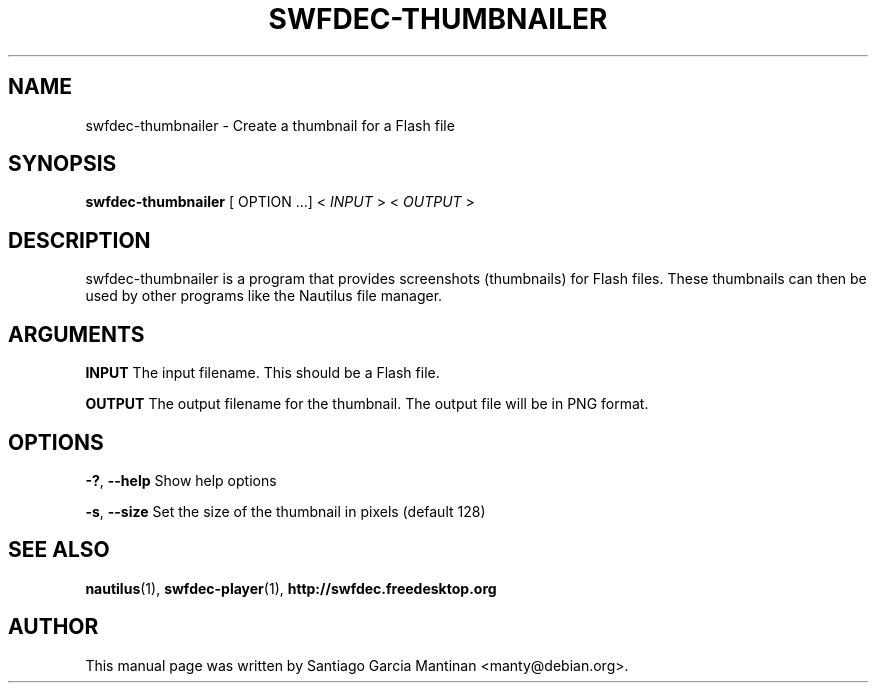 .TH SWFDEC-THUMBNAILER 1 "01 Nov 2007"
.SH NAME
swfdec-thumbnailer \- Create a thumbnail for a Flash file
.PP
.SH SYNOPSIS
.B swfdec-thumbnailer
[ OPTION ...] <
.I INPUT
> <
.I OUTPUT
>

.SH DESCRIPTION
swfdec-thumbnailer is a program that provides screenshots (thumbnails)
for Flash files. These thumbnails can then be used by other programs like
the Nautilus file manager.

.SH ARGUMENTS
.PP
.B INPUT
The input filename. This should be a Flash file.
.PP
.B OUTPUT
The output filename for the thumbnail. The output file will be in PNG format.


.SH OPTIONS
.PP
.B -?\fR, \fB--help
Show help options
.PP
.B -s\fR, \fB--size
Set the size of the thumbnail in pixels (default 128)

.SH SEE ALSO
.B nautilus\fR(1), \fBswfdec-player\fR(1), \fBhttp://swfdec.freedesktop.org

.SH AUTHOR
This manual page was written by Santiago Garcia Mantinan <manty@debian.org>.
